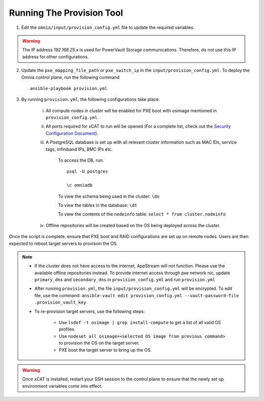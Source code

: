 Running The Provision Tool
==============================

1. Edit the ``omnia/input/provision_config.yml`` file to update the required variables.

.. warning:: The IP address *192.168.25.x* is used for PowerVault Storage communications. Therefore, do not use this IP address for other configurations.

2. Update the ``pxe_mapping_file_path`` or ``pxe_switch_ip`` in the ``input/provision_config.yml``. To deploy the Omnia control plane, run the following command ::

    ansible-playbook provision.yml

3. By running ``provision.yml``, the following configurations take place:

    i. All compute nodes in cluster will be enabled for PXE boot with osimage mentioned in ``provision_config.yml``.

    ii. All ports required for xCAT to run will be opened (For a complete list, check out the `Security Configuration Document <../../SecurityConfigGuide/PortsUsed/xCAT.html>`_).

    iii. A PostgreSQL database is set up with all relevant cluster information such as MAC IDs, service tags, infiniband IPs, BMC IPs etc.

            To access the DB, run: ::

                        psql -U postgres

                        \c omniadb


            To view the schema being used in the cluster: ``\dn``

            To view the tables in the database: ``\dt``

            To view the contents of the ``nodeinfo`` table: ``select * from cluster.nodeinfo``

    iv. Offline repositories will be created based on the OS being deployed across the cluster.

Once the script is complete, ensure that PXE boot and RAID configurations are set up on remote nodes. Users are then expected to reboot target servers to provision the OS.

.. note::

    * If the cluster does not have access to the internet, AppStream will not function. Please use the available offline repositories instead. To provide internet access through pxe network nic, update ``primary_dns`` and ``secondary_dns`` in ``provision_config.yml`` and run ``provision.yml``

    * After running ``provision.yml``, the file ``input/provision_config.yml`` will be encrypted. To edit file, use the command: ``ansible-vault edit provision_config.yml --vault-password-file .provision_vault_key``

    * To re-provision target servers, use the following steps:

         * Use ``lsdef -t osimage | grep install-compute`` to get a list of all valid OS profiles.

         * Use ``nodeset all osimage=<selected OS image from previous command>`` to provision the OS on the target server.

         * PXE boot the target server to bring up the OS.

.. warning:: Once xCAT is installed, restart your SSH session to the control plane to ensure that the newly set up environment variables come into effect.
